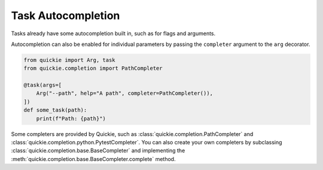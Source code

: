 Task Autocompletion
===================

Tasks already have some autocompletion built in, such as for flags and arguments.

Autocompletion can also be enabled for individual parameters by passing the ``completer`` argument to the ``arg`` decorator.

.. code-block:: python

    from quickie import Arg, task
    from quickie.completion import PathCompleter

    @task(args=[
        Arg("--path", help="A path", completer=PathCompleter()),
    ])
    def some_task(path):
        print(f"Path: {path}")

Some completers are provided by Quickie, such as :class:`quickie.completion.PathCompleter` and :class:`quickie.completion.python.PytestCompleter`.
You can also create your own completers by subclassing :class:`quickie.completion.base.BaseCompleter` and implementing the :meth:`quickie.completion.base.BaseCompleter.complete` method.
